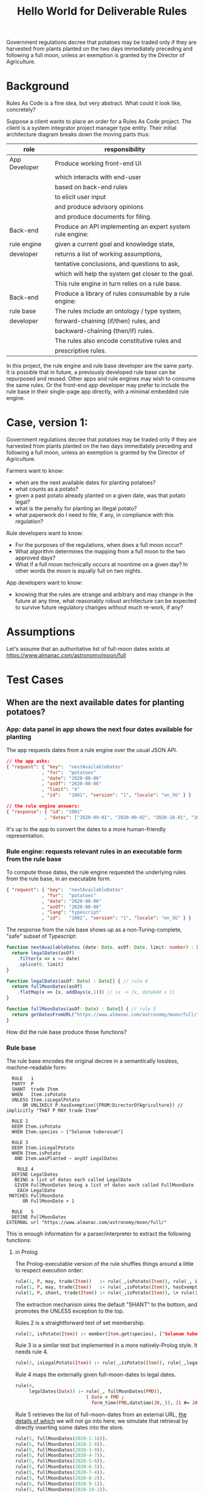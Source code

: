 #+TITLE: Hello World for Deliverable Rules

Government regulations decree that potatoes may be traded only if they are harvested from plants planted on the two days immediately preceding and following a full moon, unless an exemption is granted by the Director of Agriculture.

* Background

Rules As Code is a fine idea, but very abstract. What could it look like, concretely?

Suppose a client wants to place an order for a Rules As Code project. The client is a system integrator project manager type entity. Their initial architecture diagram breaks down the moving parts thus:

| role          | responsibility                                            |
|---------------+-----------------------------------------------------------|
| App Developer | Produce working front-end UI                              |
|               | which interacts with end-user                             |
|               | based on back-end rules                                   |
|               | to elicit user input                                      |
|               | and produce advisory opinions                             |
|               | and produce documents for filing.                         |
|---------------+-----------------------------------------------------------|
| Back-end      | Produce an API implementing an expert system rule engine: |
| rule engine   | given a current goal and knowledge state,                 |
| developer     | returns a list of working assumptions,                    |
|               | tentative conclusions, and questions to ask,              |
|               | which will help the system get closer to the goal.        |
|               | This rule engine in turn relies on a rule base.           |
|---------------+-----------------------------------------------------------|
| Back-end      | Produce a library of rules consumable by a rule engine:   |
| rule base     | The rules include an ontology / type system,              |
| developer     | forward-chaining (if/then) rules, and                     |
|               | backward-chaining (then/if) rules.                        |
|               | The rules also encode constitutive rules and              |
|               | prescriptive rules.                                       |

In this project, the rule engine and rule base developer are the same party. It is possible that in future, a previously developed rule base can be repurposed and reused. Other apps and rule engines may wish to consume the same rules. Or the front-end app developer may prefer to include the rule base in their single-page app directly, with a minimal embedded rule engine.

* Case, version 1:

Government regulations decree that potatoes may be traded only if they are harvested from plants planted on the two days immediately preceding and following a full moon, unless an exemption is granted by the Director of Agriculture.

Farmers want to know:
- when are the next available dates for planting potatoes?
- what counts as a potato?
- given a past potato already planted on a given date, was that potato legal?
- what is the penalty for planting an illegal potato?
- what paperwork do I need to file, if any, in compliance with this regulation?

Rule developers want to know:
- For the purposes of the regulations, when does a full moon occur?
- What algorithm determines the mapping from a full moon to the two approved days?
- What if a full moon technically occurs at noontime on a given day? In other words the moon is equally full on two nights.

App developers want to know:
- knowing that the rules are strange and arbitrary and may change in the future at any time, what reasonably robust architecture can be expected to survive future regulatory changes without much re-work, if any?

* Assumptions

Let's assume that an authoritative list of full-moon dates exists at https://www.almanac.com/astronomy/moon/full

* Test Cases

** When are the next available dates for planting potatoes?

*** App: data panel in app shows the next four dates available for planting

The app requests dates from a rule engine over the usual JSON API.

#+begin_src json
// the app asks:
{ "request": { "key":  "nextAvailableDates"
             , "for":  "potatoes"
             , "date": "2020-08-06"
             , "asOf": "2020-08-06"
             , "limit": "4"
             , "id":   "1001", "version": "1", "locale": "en_SG" } }

// the rule engine answers:
{ "response": { "id": "1001"
              , "dates": ["2020-09-01", "2020-09-02", "2020-10-01", "2020-10-02"] } }
#+end_src

It's up to the app to convert the dates to a more human-friendly representation.

*** Rule engine: requests relevant rules in an executable form from the rule base

To compute those dates, the rule engine requested the underlying rules from the rule base, in an executable form.

#+begin_src json
  { "request": { "key":  "nextAvailableDates"
               , "for":  "potatoes"
               , "date": "2020-08-06"
               , "asOf": "2020-08-06"
               , "lang": "typescript"
               , "id":   "1002", "version": "1", "locale": "en_SG" } }
#+end_src

The response from the rule base shows up as a non-Turing-complete, "safe" subset of Typescript:

#+begin_src typescript :tangle potato.ts
    function nextAvailableDates (date: Date, asOf: Date, limit: number) : Date[] {
      return legalDates(asOf)
        .filter(x => x >= date)
        .splice(0, limit)
    }

    function legalDates(asOf: Date) : Date[] { // rule 4
      return fullMoonDates(asOf)
        .flatMap(x => [x, addDays(x,1)]) // \x -> [x, dateAdd x 1]
    }

    function fullMoonDates(asOf: Date) : Date[] { // rule 5
      return getDatesFromURL("https://www.almanac.com/astronomy/moon/full/")
    }

#+end_src

How did the rule base produce those functions?

*** Rule base

The rule base encodes the original decree in a semantically lossless, machine-readable form:

#+begin_src text :tangle potato.l4
   RULE   1
   PARTY  P
   SHANT  trade Item
   WHEN   Item.isPotato
   UNLESS Item.isLegalPotato
       OR UNLIKELY P.hasExemption({FROM:DirectorOfAgriculture}) // implicitly "THAT P MAY trade Item"
 
   RULE 2
   DEEM Item.isPotato
   WHEN Item.species ~ ["Solanum tuberosum"]
 
   RULE 3
   DEEM Item.isLegalPotato
   WHEN Item.isPotato
    AND Item.wasPlanted ~ anyOf LegalDates

     RULE 4
   DEFINE LegalDates
    BEING a list of dates each called LegalDate
    GIVEN FullMoonDates being a list of dates each called FullMoonDate
     EACH LegalDate
  MATCHES FullMoonDate
       OR FullMoonDate + 1
 
   RULE   5
   DEFINE FullMoonDates
 EXTERNAL url "https://www.almanac.com/astronomy/moon/full/"
#+end_src

This is enough information for a parser/interpreter to extract the following functions:

**** in Prolog

The Prolog-executable version of the rule shuffles things around a little to respect execution order:

#+begin_src prolog :noweb-ref prolog
rule(1, P, may, trade(Item))   :- rule(_,isPotato(Item)), rule(_, isLegalPotato(Item)).
rule(1, P, may, trade(Item))   :- rule(_,isPotato(Item)), hasExemption(P, from(directorOfAgriculture), that(P,may,trade(Item))).
rule(1, P, shant, trade(Item)) :- rule(_,isPotato(Item)), \+ rule(1, P, may, trade(Item)).
#+end_src

The extraction mechanism sinks the default "SHANT" to the bottom, and promotes the UNLESS exception to the top.

Rules 2 is a straightforward test of set membership.

#+begin_src prolog :noweb-ref prolog
rule(2, isPotato(Item)) :- member(Item.get(species), ["Solanum tuberosum"]).
#+end_src

Rule 3 is a similar test but implemented in a more natively-Prolog style. It needs rule 4.

#+begin_src prolog :noweb-ref prolog
rule(3, isLegalPotato(Item)) :- rule(_,isPotato(Item)), rule(_,legalDates(Item.get(wasPlanted))).
#+end_src

Rule 4 maps the externally given full-moon-dates to legal dates.

#+begin_src prolog :noweb-ref prolog
rule(4,
     legalDates(Date)) :- rule(_, fullMoonDates(FMD)),
                          ( Date = FMD ; 
                            form_time(FMD,datetime(J0,_)), J1 #= J0+1, form_time(Date,datetime(J1,0)) ).
#+end_src

Rule 5 retrieves the list of full-moon-dates from an external URL, [[https://www.swi-prolog.org/pldoc/man?section=http-clients][the details of which]] we will not go into here; we simulate that retrieval by directly inserting some dates into the store.

#+begin_src prolog :noweb-ref prolog
rule(5, fullMoonDates(2020-1-10)).
rule(5, fullMoonDates(2020-2-8)).
rule(5, fullMoonDates(2020-3-9)).
rule(5, fullMoonDates(2020-4-7)).
rule(5, fullMoonDates(2020-5-6)).
rule(5, fullMoonDates(2020-6-5)).
rule(5, fullMoonDates(2020-7-4)).
rule(5, fullMoonDates(2020-8-2)).
rule(5, fullMoonDates(2020-9-1)).
rule(5, fullMoonDates(2020-10-1)).
rule(5, fullMoonDates(2020-10-30)).
rule(5, fullMoonDates(2020-11-29)).
rule(5, fullMoonDates(2020-12-29)).
#+end_src

Now we can test the rule:

#+begin_src prolog :noweb-ref prolog
potato1(item{species:"Solanum tuberosum", wasPlanted:2020-1-10}).
potato2(item{species:"Solanum tuberosum", wasPlanted:2020-1-11}).
potato3(item{species:"Solanum tuberosum", wasPlanted:2020-1-12}).
hasExemption(nobody, from(no-one), that(nothing)).
#+end_src

And the output is as expected:

#+begin_example

?- potato1(I), rule(1, meng, Deontic, trade(I)).
I = item{species:"Solanum tuberosum", wasPlanted:2020-1-10},
Deontic = may .

?- potato2(I), rule(1, meng, Deontic, trade(I)).
I = item{species:"Solanum tuberosum", wasPlanted:2020-1-11},
Deontic = may .

?- potato3(I), rule(1, meng, Deontic, trade(I)).
I = item{species:"Solanum tuberosum", wasPlanted:2020-1-12},
Deontic = shant.

#+end_example

**** in Haskell

left as an exercise for the reader, ha ha.

**** in DMN

We assume the table of full-moon-dates is populated at compile time.

#+NAME: fullMoons
|  F | wasPlanted | legalDate1 |
|----+------------+------------|
|  1 | 2020-01-10 | True       |
|  2 | 2020-02-08 | True       |
|  3 | 2020-03-09 | True       |
|  4 | 2020-04-07 | True       |
|  5 | 2020-05-06 | True       |
|  6 | 2020-06-05 | True       |
|  7 | 2020-07-04 | True       |
|  8 | 2020-08-02 | True       |
|  9 | 2020-09-01 | True       |
| 10 | 2020-10-01 | True       |
| 11 | 2020-10-30 | True       |
| 12 | 2020-11-29 | True       |
| 13 | 2020-12-29 | True       |
| 14 |          - | False      |

The adjacent day can be derived by adding a duration of 1 day.

#+NAME: adjacentDay
| F | wasPlanted                         | legalDate2 |
|---+------------------------------------+------------|
| 1 | in (fullMoons.wasPlanted + P1DT0H) | True       |
| 2 | -                                  | False      |

Okay, we have to find a native FEEL way of saying the above. And we have to overload ~+~ to be an ~fmap +~ when applied to lists. We can deal with that later.

The item's legalDate attribute is true if either 1 or 2 is true.

#+NAME: legalDate
| F | item                     | legalDate |
|---+--------------------------+-----------|
| 1 | legalDate1 or legalDate2 | True      |
| 2 | -                        | False     |

Now we have enough information to answer the question: May we trade this item?

#+NAME: mayTrade
| F | species           | legalDate | exemptionGranted | mayTrade |
|---+-------------------+-----------+------------------+----------|
| 1 | Solanum tuberosum | True      | -                | True     |
| 2 | Solanum tuberosum | False     | False            | False    |
| 3 | Solanum tuberosum | False     | True             | True     |
| 4 | -                 | -         | -                | NULL     |

Oh dear, we return a NULL because that's the closest we can get to having a ~Maybe Deontic~. This is on DMN, which explicitly subscribes to ternary logic, see 10.3.2.4.

The question is: may we trade? When we are dealing with potatoes, we
can give a ~Just True~ or ~Just False~ answer. But if the input
information is not about potatoes but about, say, a Hyrule Bass
instead, the answer is Nothing.

When Haskell looks up a key in a map, if the key isn't in the map at all, you get back Nothing. http://hackage.haskell.org/package/containers-0.6.3.1/docs/Data-Map-Strict.html#g:9

So if you think of ~Maybe Bool~ as ternary logic, you've got the right intuition.

**** in Typescript

we'll pretend we got back fullMoonDates from some URL.
#+begin_src typescript :tangle potato.ts
  function getDatesFromURL(_:string) : Date[] {
  return ([ "2020-01-10",
            "2020-02-08",
            "2020-03-09",
            "2020-04-07",
            "2020-05-06",
            "2020-06-05",
            "2020-07-04",
            "2020-08-02",
            "2020-09-01",
            "2020-10-01",
            "2020-10-30",
            "2020-11-29",
            "2020-12-29" ].map(x=>new Date(x)))
  }
#+end_src

So we can call `nextAvailableDates`:

#+begin_src typescript :tangle potato.ts
console.log("the next available dates are: " + JSON.stringify(nextAvailableDates(new Date("2020-08-06"), new Date("2020-08-06"), 4)));
#+end_src

Let's convert the remaining rules. First we set up a type for the generic deontic rule:

#+begin_src typescript :tangle potato.ts :noweb-ref clause_ts
  interface Clause {
    "conditions": Condition[];
    "party": Party[];
    "deontic": Deontic;
    "action": Action;
    "actionSpec": ActionSpec[];
    "temporal": Temporal;
  }

  type Condition  = string;
  type Party      = string;
  enum Deontic { must="MUST", may="MAY", shant="SHANT" };
  type Action     = string;
  type ActionSpec = Farmed;
  type Temporal   = string;
  interface World { "legalDates" : Date[] }
  interface Exemption { "from": string }

  interface Farmed { "species": string; "wasPlanted": Date }
#+end_src

Then we represent rules 1, 2, and 3:
#+begin_src typescript :tangle potato.ts :noweb-ref clause_ts
  function rule1(world : World, party : Party, action: Action, actionSpec: ActionSpec, exemption?: Exemption) : Deontic | undefined {
    if (action === "trade" && isPotato(actionSpec)) {
      if (isLegalPotato(actionSpec, world.legalDates) ||
        (exemption != undefined && exemption.from == "DirectorOfAgriculture")) {
        return Deontic.may
      }
      return Deontic.shant
    }
  }
  // functional-style method-at-large
  function isPotato(item : Farmed) : boolean { // rule 2
    return item.hasOwnProperty("species") && item.species === "Solanum tuberosum"
  }

  function isLegalPotato(item : Farmed, legalDates : Date[]) : boolean { // rule 3
    return (isPotato(item) && item.hasOwnProperty("wasPlanted") && legalDates.map(x=>x.valueOf()).includes(item.wasPlanted.valueOf()))
  }
#+end_src

Now we can ask another question:

**** in GF

Here's an abstract syntax that is very faithful to the structure of L4. I think the final version shouldn't necessarily be that, but as a first step, a straightforward GF representation is probably easier to understand.

These are my abstract syntax categories. _Rule_ is the start category, others are intermediate categories that contain useful constituents on our way to a complete rule.

#+begin_src gf :noweb-ref gfPotato
flags startcat = Rule ;

cat
  Rule ;        -- The start category
  Party ;       -- "farmer Meng"
  Object ;      -- "a potato"
  Action ;      -- "trade a potato", "be legal"
  Modal ;       -- "may/must/shan't …"
#+end_src

In addition to categories, a GF abstract syntax has _functions_. Let's start with the most important one.

#+begin_src gf :noweb-ref gfPotato
fun
  MkRule
    : Party      -- party
    -> Modal     -- may/must/shant
    -> Action    -- what they may/must/shan't do, e.g. "trade potatoes"
    -> Rule ;    -- "Rule 1: Meng shan't trade a potato."
#+end_src

A party, a modal and an action make up a rule.

Now let us define some parties. We want any name to be a possible party, so we add a function `MkParty` that takes a string literal to a party.
In addition, we define two special parties `Nobody` and `Everybody`.

#+begin_src gf :noweb-ref gfPotato
-- Parties
  MkParty : String -> Party ;  -- Party name can be any string, e.g. "Meng"
  Nobody,                      -- Nobody and Everybody are special Parties
  Everybody
    : Party ;
#+end_src

Next let us define some modals: *may*, *must* and *shan't*. These are going to be used together with actions.

#+begin_src gf :noweb-ref gfPotato
-- Modals
  May,                      -- "may (plant a potato)"
  Must,                     -- "must (plant a potato)"
  Shant                     -- "shan't (plant a potato)"
   : Modal ;
#+end_src

Finally some actions. Verbs like *Trade* and *Plant* take an object, so their type signature is `Object -> Action`. Then we define *Potato* and *Cabbage* as objects.

#+begin_src gf :noweb-ref gfPotato
-- Actions
  Trade,                    -- "trade a potato"
  Plant                     -- "plant a potato"
   : Object -> Action ;

-- Objects
  Potato : Object ;         -- "potato"
  Cabbage : Object ;        -- "cabbage"
#+end_src

With this grammar fragment, we can generate trees like this. (There's no concrete syntax yet -- we'll do it soon!)

#+begin_src
        _ MkRule _
       /     |    \
      /      |     \
  MkParty  Shant  Plant
     |              |
     |              |
   "Meng"         Potato
#+end_src


Now we'll do the concrete syntax. I have imported modules from the Resource Grammar Library (http://www.grammaticalframework.org/lib/doc/synopsis/index.html). I don't need to do it, but I'll prefix the types and functions with a module name, such as SyntaxEng, for the sake of clarity.

#+begin_src gf :noweb-ref gfPotatoCnc
  lincat
    Rule = SyntaxEng.S ;
    Party = SyntaxEng.NP ;
    Object = SyntaxEng.NP ;
    Action = SyntaxEng.VP ;
    Modal = {
      verb : SyntaxEng.VV ;
      pol : SyntaxEng.Pol
      } ;

  lin
   -- : Party -> Modal -> Action -> Rule
   MkRule party modal action =
     let modalAction : VP = -- apply the modal to the action: [may]+[plant cabbage]
           SyntaxEng.mkVP modal.verb action ;
         clause : Cl =  -- Combine subject and predicate into a clause.
           SyntaxEng.mkCl party modalAction ; -- Still open for polarity.
      in SyntaxEng.mkS modal.pol clause ; -- Polarity comes from modal

   -- : String -> Party
   MkParty str = SymbolicEng.symb str ;

   -- : Party
   Everybody = SyntaxEng.everybody_NP ;
   Nobody = SyntaxEng.nobody_NP ;

   -- : Modal
   May = {
     verb = ExtraEng.may_VV ;
     pol = SyntaxEng.positivePol
     } ;
   Must = {
     verb = SyntaxEng.must_VV ;
     pol = SyntaxEng.positivePol
     } ;
   Shant = { -- The verb is "shall", and the whole sentence will be negated.
     verb = ExtraEng.shall_VV ;
     pol = SyntaxEng.negativePol
     } ;

   -- : Object -> Action
   Trade p = SyntaxEng.mkVP trade_V2 p ;
   Plant p = SyntaxEng.mkVP plant_V2 p ;

   -- : Object
   Potato = -- mkNP with aPl_Det makes indefinite plural
     SyntaxEng.mkNP SyntaxEng.aPl_Det potato_N ;
   Cabbage = -- just mkNP makes a mass noun
     SyntaxEng.mkNP cabbage_N ;

  oper
   trade_V2 : V2 = mkV2 "trade" ;
   plant_V2 : V2 = mkV2 "plant" ;
   potato_N : N = mkN "potato" ;
   cabbage_N : N = mkN "cabbage" ;
#+end_src

Now we have a concrete syntax. Next I'll show how to paraphrase sentences like  "everybody shan't trade cabbage" to "nobody may trade cabbage".

First, we compile the grammar with `gf -make -f haskell PotatoEng.gf`. This produces two files: `Potato.pgf` and `Potato.hs`.

The PGF file (Potato.pgf) is needed so that we can access the GF grammar from other programming languages. We'll be using the [PGF API](http://hackage.haskell.org/package/gf-3.10/docs/PGF.html).

The Haskell file (Potato.hs) is a translation of the GF abstract syntax into Haskell. The GF categories become Haskell data types, and the GF functions become Haskell constructors of those data types.

#+begin_src haskell :noweb-ref paraphrase
paraphrase :: Rule -> Rule
#+end_src

Here's a Haskell function. The type `Rule` is exactly the same Rule as the start category of the GF grammar.
As we remember from the grammar, the way to construct a Rule is with the function `MkRule`, which takes a Party, a Modal and an Action. So I can pattern match directly in the function argument.

#+begin_src haskell
paraphrase (MkRule party modal action) = …
#+end_src

Now we're interested in the scenario where Nobody or Everybody may or shan't do something. Those parts are in the `party` and the `modal`. So actually we can just do this:

#+begin_src haskell :noweb-ref paraphrase
paraphrase (MkRule Nobody May action) = MkRule Everybody Shant action
paraphrase (MkRule Everybody Shant action) = MkRule Nobody May action
paraphrase rule = rule
#+end_src

In the first two cases, we flip the party and the modality, so that "nobody may" is just another way of saying "everybody shan't".
For any other combination, we just return the original rule.

Now we test this. Let's define some helper functions first.

#+begin_src haskell :noweb-ref paraphraseExpr
paraphraseExpr :: Expr -> Expr
paraphraseExpr = gf . paraphrase . fg
#+end_src

The functions `gf` and `fg` are defined as follows in `Potato.hs`.

#+begin_src haskell
class Gf a where
  gf :: a -> Expr
  fg :: Expr -> a
#+end_src

Now what is left is to parse a string with the PGF, paraphrase the tree, and linearize back to English.

#+begin_src haskell :noweb-ref paraphraseString
paraphraseString :: PGF -> String -> String
paraphraseString gr str = linearize gr eng (paraphraseExpr tree)
  where
    eng = head $ languages gr  :: Language
    rule = startCat gr         :: Type
    tree = head $ parse gr eng rule str :: Expr
#+end_src

And this is the test.

#+begin_src haskell :noweb-ref test-2
  describe "Paraphrasing" $ do
    it "should paraphrase a sentence and preserve its semantics" $
         paraphraseString gr "everybody shan't plant cabbage"
                  `shouldBe` "nobody may plant cabbage"
    it "should not change a sentence that can't be paraphrased" $
         paraphraseString gr "Meng shan't plant cabbage"
                  `shouldBe` "Meng shan't plant cabbage"

#+end_src

When you write `stack test` in the directory where this README is, you should see

Homework to the reader:
1. Write a function that takes two strings, and tests if they have the same semantics (according to `paraphrase` function)
2. Make inferences like "nobody may trade cabbage" -> may Meng trade cabbage?


**** in SUMO
Documenting Inari's first attempt at formalizing the potato case in SUMO. It's incomplete, and I'm unable to run anything but very basic queries on it, so probably there's something wrong with the axioms too.

First we define some classes.

#+BEGIN_SRC lisp :tangle Potato.kif
(subclass FullMoon TimePoint)
(documentation FullMoon EnglishLanguage "The class of all &%TimePoints that are at full moon")

(subclass PotatoPlanting Planting)
(documentation PotatoPlanting EnglishLanguage "The &%Planting of &%PotatoTubers")

(subclass PotatoPlantingInterval TimeInterval)
(documentation PotatoPlantingInterval EnglishLanguage "The &%TimeInterval when it's legal to do &%PotatoPlanting")
#+END_SRC

Then we define axioms. First, PotatoPlanting is defined as those instances of planting where the patient of the planting is a potato.

#+BEGIN_SRC lisp :tangle Potato.kif
(<=>
  (instance ?PotPlng PotatoPlanting)
  (exists (?Potato)
    (and
      (instance ?Potato PotatoTuber)
      (patient ?PotPlng ?Potato))))

#+END_SRC

Second, we say that farmers may engage in PotatoPlanting during PotatoPlantingInterval. (Note that it's not even trying to prohibit PotatoPlanting during other intervals. Also the exact time ±2 days is missing. Probably other bugs too that I didn't notice yet.)


#+BEGIN_SRC lisp :tangle Potato.kif
(=>
  (instance ?PP PotatoPlantingInterval)
  (exists (?FM ?PPStart ?PPEnd)
    (and
      (instance ?FM FullMoon)
      (instance ?PPStart TimePoint)
      (instance ?PPEnd TimePoint)
      (equal ?PP (TimeIntervalFn ?PPStart ?PPEnd))))
      (temporallyBetween ?PPStart ?FM ?PPEnd)
      (duration ?PP
        (MeasureFn 96 HourDuration))
      (holdsDuring ?PP
        (forall (?Farmer)
          (exists (?Plng)
            (and
              (instance ?Farmer Human)
              (instance ?Plng PotatoPlanting)
              (holdsRight ?Farmer
                (agent ?Plng ?Farmer)))))))))
#+END_SRC

With these axioms, I could in theory query things like "is full moon in a potato planting interval", or in SUO-KIF,

#+BEGIN_SRC lisp
(=>
 (instance ?PP PotatoPlantingInterval)
 (exist (?FM)
   (and
    (instance ?FM FullMoon)
    (temporalPart ?FM ?PP))))
#+END_SRC


** Given a past potato already planted on a given date, was that potato legal?

Running directly, the rule engine asks questions like:

#+begin_src typescript :tangle potato.ts :noweb-ref clause_ts
const potato1 = {species:"Solanum tuberosum", wasPlanted:new Date("2020-01-10")}
const potato2 = {species:"Solanum tuberosum", wasPlanted:new Date("2020-01-11")}
const potato3 = {species:"Solanum tuberosum", wasPlanted:new Date("2020-01-12")}

console.log(`potato1: ` + rule1({legalDates:legalDates(new Date("2020-08-06"))}, "_", "trade", potato1, undefined))
console.log(`potato2: ` + rule1({legalDates:legalDates(new Date("2020-08-06"))}, "_", "trade", potato2, undefined))
console.log(`potato3: ` + rule1({legalDates:legalDates(new Date("2020-08-06"))}, "_", "trade", potato3, undefined))
#+end_src

The answer:

#+begin_example
potato1: MAY
potato2: MAY
potato3: SHANT
#+end_example

In a multi-tier architecture, the app queries the rule engine over a JSON API.

First it asks what information it needs to collect from the user: "I desire to sell an item, and want to know if I may. Tell me the schema for the remaining subquery".

#+begin_src json
  // the app asks:
  { "request": { "key":  "isItemLegal"
               , "goal": "deontic"
               , "known": { }
               , "asOf": "2020-08-06"
               , "id":   "2001", "version": "1", "locale": "en_SG" } }

  // the rule engine answers: (in future this will be upgraded to real JSON Schema)
  { "response": { "id": "2001"
                , "schema": { "item": { "species":    { "type": "string", "title": "Species",       "subtitle": "What species is this item?",  "hint": "Solanum tuberosum" },
                                        "wasPlanted": { "type": "string", "title": "Planting Date", "subtitle": "When was the plant planted?", "hint": "January 1 2020"    } },
                              "action": [ "trade", "purchase", "disposal", "loan", "manufacture", "harvest" ] } } }
#+end_src

The app presents the user with a query UI. At any time, even if the user has only filled in a subset of the given information, the front-end can re-query the rules engine with the new information:

#+begin_src json
  // the app asks:
  { "request": { "key":  "isItemLegal"
               , "goal": "deontic"
               , "known": { "action": "trade" }
               , "asOf": "2020-08-06"
               , "id":   "2002", "version": "1", "locale": "en_SG" } }

  // the rule engine answers:
  { "response": { "id": "2002"
                , "schema": { "item": { "species":    { "type": "string", "title": "Species",       "subtitle": "What species is this item?",  "hint": "Solanum tuberosum" },
                                        "wasPlanted": { "type": "string", "title": "Planting Date", "subtitle": "When was the plant planted?", "hint": "January 1 2020"    } } } } }
#+end_src

The rule engine always gives the most informative response it can, given the information submitted:

#+begin_src json
  // the app asks:
  { "request": { "key":  "isItemLegal"
               , "goal": "deontic"
               , "known": { "action": "trade", "item": { "species": "Lateolabrax japonicus" } }
               , "asOf": "2020-08-06"
               , "id":   "2003", "version": "1", "locale": "en_SG" } }

  // the rule engine answers:
  { "response": { "id": "2003"
                , "answer": "undefined"
                , "explanation": "Ruleset can only give judgements about potatoes, not fish." } }
#+end_src

It patiently waits until the user has given up all the information they need to give up:

#+begin_src json
  // the app asks:
  { "request": { "key":  "isItemLegal"
               , "known": { "item": { "species": "Solanum tuberosum" }, "action": "trade" }
               , "asOf": "2020-08-06"
               , "id":   "2004", "version": "1", "locale": "en_SG" } }

  // the rule engine answers:
  { "response": { "id": "2004"
                , "schema": { "item": { "wasPlanted": { "type": "string", "title": "Planting Date", "subtitle": "When was the plant planted?", "hint": "January 1 2020" } } } }
#+end_src

Some decision paths are marked as "OR UNLIKELY", which means they are only queried if supervening branches have failed. For example, it is usually a safe assumption that an exemption is not granted by the Director of Agriculture. Most end-users will abandon the interview at this point, having received a tentative answer sufficient to their needs.

#+begin_src json
  // the app asks:
  { "request": { "key":  "isItemLegal"
               , "goal": "deontic"
               , "known": { "action": "trade", "item": { "species": "Solanum tuberosum", "wasPlanted": "2020-01-15" } }
               , "asOf": "2020-08-06"
               , "id":   "2005", "version": "1", "locale": "en_SG" } }

  // the rule engine answers:
  { "response": { "id": "2005"
                , "answer": { "deontic": "SHANT"
                            , "epistemicStatus": "tentative"
                            , "explanation": "Rule 1 states: ...." }
                , "schema": { "exemption": { "granted": { "type": "boolean", "default": "false" }
                                           , "from":    { "type": "string", "hint": "DirectorOfAgriculture" } } }
                } }
#+end_src

But some completists may insist on answering:

#+begin_src json
  // the app asks:
  { "request": { "key":  "isItemLegal"
               , "goal": "deontic"
               , "known": { "action": "trade", "item": { "species": "Solanum tuberosum", "wasPlanted": "2020-01-15" }
                          , "exemption": { "granted": "true", "from": "Director Of Agriculture" } }
               , "asOf": "2020-08-06"
               , "id":   "2006", "version": "1", "locale": "en_SG" } }

  // the rule engine answers:
  { "response": { "id": "2006"
                , "answer": { "deontic": "MAY"
                            , "epistemicStatus": "confident"
                            , "explanation": "Rule 1 states: ...." }
                } }
#+end_src

* Code Extraction / Metaprogramming

Can we write code that writes code? In the examples above, the "rule engine" functions returned by the rule base to the runtime were written by hand. But it /should/ be possible to write code that writes those functions: all the information one needs is in the L4. (If it isn't, we need to grow the L4 language.)

** The encoding/interpretive process involved the following human reasoning:

We know that the correct answer is (intensionally) "the two days before and after a full moon".

The system converts that to the desired (extensional) answer by means of three operations:
1. table lookup against externally provided list of full moon dates
2. a "world knowledge" rule that /somehow knows/ that the two days adjacent to a given night, are the day preceding that night, and the day following.
3. There is an assumption that a full moon happens at night. But a night spans two dates! Also, a full moon could happen technically during the day -- that's what our data source gives us. So we use another "world knowledge" rule that /cleverly knows/ that if a full moon happens between midnight and noon, the "other allowed day" is the day before; but if a full moon happens between noon and midnight, the "other allowed day" is the day after.

** From L4
Challenge: write a parser/interpreter for the language shown above. Automate the extraction of the Prolog and Typescript code shown above. Also add transpilation targets to DocAssemble and Python. What additional hints are needed by the compiler?

Right, let's define the language, by writing tests, types, and a parser.

#+begin_src haskell :noweb-ref test-1
  describe "L4 Types" $ do
    it "a program is a list of zero or more statements" $
      parse l4program "" `shouldSucceedOn` emptyProgram1
    it "zero statements" $
      parse l4program "" emptyProgram1 `parseSatisfies` \l4 -> l4.statements == []
    it "a statement starts with a rule number" $
      parse l4program "" `shouldSucceedOn` simpleDeem1
    it "rule number 2" $
      parse l4program "" simpleDeem1 `parseSatisfies` \l4 -> head l4.statements == Deem
        { hornHead = HHOP (MkOP (ObjectSpec $ "Item" :| []) "isPotato")
        , hornBody = MkCE Normal (CEStr "Item.species ~ [\"Solanum tuberosum\"]")
        , raw = Stm "source text" "filename" 0 (Just 2) }
#+end_src

We'll set up some raw input for the tests:

#+begin_src haskell :noweb-ref test-setup
emptyProgram1 :: String
emptyProgram1 = "\n"

simpleDeem1 :: String
simpleDeem1 = "RULE 2\nDEEM Item.isPotato\nWHEN Item.species ~ [\"Solanum tuberosum\"]"
#+end_src

The basic types for the language:

#+begin_src haskell :noweb-ref l4types
  data L4Program = L4Program
    { statements :: [Statement]
    , hints :: [L4Hint]
    } deriving (Show, Eq)

  data StmCommon = Stm { src      :: String
                       , filename :: String
                       , lineno   :: Int
                       , ruleno   :: Maybe Int
                       } deriving (Show, Eq)

  data Statement = Deem { hornHead :: HornHead
                        , hornBody :: HornBody
                        , raw :: StmCommon }
                   | Define { raw :: StmCommon }
                   | Reg { preconditions :: ConditionExpr -- a Regulative rule, as seen in Hvitved chapter 2
                         , conditions    :: ConditionExpr
                         , parties       :: NonEmpty Party
                         , deontic       :: Deontic
                         , action        :: Action
                         , actionSpec    :: ActionSpec
                         , temporal      :: Temporal
                         , raw           :: StmCommon
                         }
    deriving (Show, Eq)

  data HornHead = HHOP ObjectPredicate
    deriving (Show, Eq)

  type ObjectPredicate = ObjectAttribute

  data ObjectAttribute = MkOP ObjectSpec AttributeName deriving (Eq)
  instance Show ObjectAttribute where show (MkOP (ObjectSpec os) pa) = intercalate "." (NE.toList os ++ [pa])

  data ObjectSpec = ObjectSpec (NonEmpty String) deriving Eq
  instance Show ObjectSpec where show (ObjectSpec os) = intercalate "." (NE.toList os)

  type AttributeName = String

  type HornBody = ConditionExpr

  type Party      = String
  type Action     = String
  type ActionSpec = String
  type Temporal   = String
  data Deontic    = MUST | MAY | SHANT deriving (Show, Eq) -- "must not" do something, "may not" ... which is ... must (not x)?
  data ConditionExpr = MkCE  Probability LeafCE
                     | CEOr  ConditionExpr ConditionExpr
                     | CEAnd ConditionExpr ConditionExpr
                     deriving (Show, Eq)
  data LeafCE = CEOP    ObjectPredicate
              | CEMatch ObjectAttribute MatchOp MatchRHS
              | CEStr   String
    deriving (Show, Eq)

  data MatchOp = MatchTilde
    deriving (Show, Eq)

  data MatchRHS = MatchString String
                | MatchList [MatchRHS]
    deriving (Show, Eq)

  data Probability = Likely | Normal | Unlikely deriving (Show, Eq)

  data L4Hint = L4Hint { raw :: StmCommon }
    deriving (Show, Eq)
#+end_src

A language reference manual would be a good thing to write, right about now.

And now our job is to simply parse the DSL into the types.

#+begin_src haskell :noweb-ref l4parser
type Parser = Parsec Void String

l4program :: Parser L4Program
l4program = do
  many newline
  statements <- many l4statement
  many newline
  eof
  L4Program { statements = statements, hints = [] } <$ eof

l4statement :: Parser Statement
l4statement = do
  ruleNum <- string "RULE" >> sc *> integer
  stm <- stmDeem (Stm "source text" "filename" 0 (Just ruleNum)) -- <|> stmDefine <|> stmRegulative
  return stm

stmDeem :: StmCommon -> Parser Statement
stmDeem stmc = do
  oa <- (lexeme "DEEM" *> lexeme objectAttribute) <?> "deem line"   -- DEEM Item.isLegalPotato
  ce <- conditionExpr <?> "condition expression"                    -- WHEN Item.isPotato AND Item.species ~ ["Solanum tuberosum"]
  return $ Deem (HHOP oa) ce stmc

objectAttribute :: Parser ObjectAttribute
objectAttribute = do
  mychars <- many (alphaNumChar <|> char '.' <|> char '_')
  let mywords = splitOn "." mychars
  return $ MkOP (ObjectSpec (NE.fromList $ init mywords)) (last mywords)

conditionExpr :: Parser ConditionExpr
conditionExpr = do
  ce <- lexeme "WHEN" *> (many $ noneOf ("\n" :: String))
  return $ MkCE Normal (CEStr ce)

#+end_src

For fun, we might consider using BNFC as an alternative approach. See [[https://github.com/smucclaw/dsl/blob/langspec/README.org][the DSL repo]].

When we've gone a little farther we will have the app/Main print interesting things and also implement the rule engine.

#+begin_src haskell :noweb-ref exe
main = do
  print "Hello, World!"
#+end_src

*** Schema Inference

Inari asked: what's up with the .wasPlanted attribute? It's not defined or deemed anywhere! Well, that just tells us that we have to interrogate it from the user! We know its type -- thanks, Hindley-Milner -- and where it fits in the object model. So just from the rule definitions we can infer the schema aka ontology:

#+begin_src typescript :noweb-ref clause_ts
interface ItemInterface {
  isPotato      : Bool;
  isLegalPotato : Bool;
  wasPlanted    : Date;
  species       : string;
}

const LegalDates : Date[];
#+end_src

Alternatively, because we know that ~isPotato~ and ~isLegalPotato~ are defined, we could make them methods of a class:

#+begin_src typescript :noweb-ref clause_ts

    class ItemClass {
      wasPlanted    : Date;
      species       : string;

      isPotato () : boolean {
        return ["Solanum tuberosum"].includes(this.species)
      }
      isLegalPotato (legalDates : Date[]) : boolean {
        return ( this.isPotato() && 
          legalDates.map(x=>x.valueOf()).includes(this.wasPlanted.valueOf()))
      }
    }
#+end_src

The properties which aren't methods are the ones we need to get from the user.

** From DMN
Challenge: extend our DMNMD engine to support the FEEL expression ~in~. Extend our DMN implementation to overload function sections involving the mathematical operators ~+ - * /~ to fmap over lists. This is how we arrive at ~legalDate2~.

* Learning Objective

Logic programming is easier in a logic programming language.

The main rule is may be decomposed into sub-rules, or rule framgments. Each rule fragment is (borrowing LegalRuleML's terminology) either a *constitutive* rule or a *prescriptive* rule.

The /prescriptive/ rule applies to farmers and other parties who seek to trade potatoes: they MAY trade only those potatoes which are legal potatoes. Illegal potatoes SHANT be traded. Note that there is no counterparty to that prescriptive rule; it applies to all.

The /constitutive/ rule applies to the potatoes: What is a potato? When is it legal?


* Case, version 2:

Potato buyers have the right, within one week of purchase, to return purchased potatoes for a 90% refund, which the seller must issue within 3 days of the return.

** In L4

This begins to look more like a contract: the emphasis is on the regulative rules, rather than the constitutive rules. While the source of this rule lies in legislation, it could be trivially transposed into a particular contract between the potato parties.

Is there a constitutive rule fragment in the sentence at all? Yes: we could conceive of an equivalent formulation, in which a "valid refund" is one which was issued within 3 days and has the value of at least 90% of the original purchase price. One could construct the clause graph with the terms of the refund "in-lined", as it were, the same way a lambda expression is un-named and in-lined; or one could label the terms explicitly as a function in a "where" block. We'll deal with that below.

** Under what conditions am I obliged to ...

We begin to appreciate the research tradition of [[https://plato.stanford.edu/entries/logics-for-games/][logics for games]]. When game developers build things like [[https://boardgamegeek.com/boardgame/129622/love-letter][Love Letter]], [[https://boardgamegeek.com/boardgame/258/fluxx][Fluxx]], or [[https://boardgamegeek.com/boardgame/205896/rising-sun][Rising Sun]] do they model the fairly sophisticated game rules in some kind of formalism? Because if they did we should seriously consider stealing that. If, as I suspect, they do not, then we would have to first build it for them, and then steal it.

** 

* Case, version 3:

Government drafting offices want to accelerate service delivery.
- They are currently drafting the next edition of the regulations; they want to be able to express the potato rules in code, and then have software extract those rules to English in an automated fashion.
- In version 2 of the rules, potatoes may be legally planted on days immediately preceding and following a full moon, unless one or both of those days is a public holiday, in which case the potato legality window slides to the days before and after the holiday, at the farmer's discretion; but the number of available-planting days may not exceed 2.

Economists want to know: 
- what is a farmer?
- Will Version 2 of the rules favour small producers or large producers? Assuming public holidays are frequent, and assuming the ideal planting period (which has very little to do with the phase of the moon) is relatively short, and the ideal planting period varies by geography, then farmers will want to have discretion over whether to plant before or after the public holiday. In a Big Ag scenario, there is only one farmer, with thousands of farms; are all of those farms constrained to plant potatoes on the same two days? Or can the days slide differently for different farms?

Rule developers want to know:
- What is a farmer? If a farmer has multiple farms, and different farms see the full moon at different times, and those times fall across the decision boundary, which of those farms is to be used for the calculation of the legal days? Do different farms get to elect different days?

Maybe one conclusion from a RaC approach is that allowing farmers to have discretion about how to slide the window creates too much complexity, and the government needs to mandate the alternative days induced by the public holiday.

* Infrastructure
The following blobs of code help with the tangle/noweb auto-generation of Haskell code from this README.

#+NAME: tangleWarning
#+begin_src haskell
-- DO NOT EDIT THIS FILE!
-- direct edits will be clobbered.
-- 
-- this file is autogenerated!
-- open the parent README.org in emacs and hit   C-c C-v t   to regenerate this file.
#+end_src

** Haskell Tests! TDD FTW!

#+begin_src haskell :noweb yes :tangle test/Spec.hs
{-# LANGUAGE OverloadedStrings, DuplicateRecordFields, QuasiQuotes #-}
{-# OPTIONS_GHC -F -pgmF=record-dot-preprocessor #-}

<<tangleWarning>>

module Main where

import Test.Hspec.Megaparsec
import Test.Hspec
import Data.Maybe
import Data.Map
import Data.List.Split
import Control.Monad
import Data.Tree
import Control.Arrow
import Debug.Trace
import L4.Types
import L4.Parser
import Text.Megaparsec
import Data.List.NonEmpty (NonEmpty((:|)))
import GF.Paraphrase (paraphraseString)
import PGF (PGF, readPGF)

main :: IO ()
main = do
  gr <- readPGF "src/GF/Potato.pgf"
  forM_ [spec1, spec2 gr] $ hspec
  return ()

<<test-setup>>

spec1 :: Spec
spec1 = do
  <<test-1>>

spec2 :: PGF -> Spec
spec2 gr = do
  <<test-2>>

#+end_src

** Haskell Executable! Something shiny for a sense of accomplishment.

#+begin_src haskell :noweb yes :tangle app/Main.hs
{-# LANGUAGE OverloadedStrings, DuplicateRecordFields, QuasiQuotes #-}
{-# OPTIONS_GHC -F -pgmF=record-dot-preprocessor #-}

<<tangleWarning>>

module Main where

import Helloworld
import Data.Map
import Data.Tree

<<test-setup>>
<<exe>>

#+end_src

** Haskell library! Used by both the tests and the executable.

#+begin_src haskell :noweb yes :tangle src/Helloworld.hs
{-# LANGUAGE OverloadedStrings, DuplicateRecordFields, QuasiQuotes #-}
{-# OPTIONS_GHC -F -pgmF=record-dot-preprocessor #-}

<<tangleWarning>>

module Helloworld where
import Data.Map
import Data.Maybe
import Data.Tree
import Data.Time.Calendar
import Data.Time.Format.ISO8601
import L4.Types
import L4.Parser

<<basicimplementation>>
#+end_src

** Haskell L4 Libraries

*** for Types
#+begin_src haskell :noweb yes :tangle src/L4/Types.hs
{-# LANGUAGE OverloadedStrings, DuplicateRecordFields, QuasiQuotes #-}
{-# OPTIONS_GHC -F -pgmF=record-dot-preprocessor #-}

<<tangleWarning>>

module L4.Types where
import qualified Data.List.NonEmpty as NE
import Data.List.NonEmpty (NonEmpty)
import Data.Map
import Data.Time.Calendar
import Data.Time.Format.ISO8601
import Data.List (intercalate)

<<l4types>>
<<l4utils>>
#+end_src

*** for Parser

#+begin_src haskell :noweb yes :tangle src/L4/Parser.hs
{-# LANGUAGE OverloadedStrings, DuplicateRecordFields, QuasiQuotes #-}
{-# OPTIONS_GHC -F -pgmF=record-dot-preprocessor #-}

<<tangleWarning>>

module L4.Parser where
import L4.Types
import Text.Megaparsec
import Text.Megaparsec.Char
import qualified Data.List.NonEmpty as NE
import qualified Text.Megaparsec.Char.Lexer as L
import Data.Void
import Data.List.Split

<<l4parser>>

-- see https://markkarpov.com/tutorial/megaparsec.html
sc :: Parser ()
sc = L.space
  space1                         -- (2)
  (L.skipLineComment "//")       -- (3)
  (L.skipBlockComment "/*" "*/") -- (4)

lexeme :: Parser a -> Parser a
lexeme = L.lexeme sc

symbol :: String -> Parser String
symbol = L.symbol sc

integer :: Parser Int
integer = lexeme L.decimal
#+end_src

** GF

#+begin_src gf :noweb yes :tangle src/GF/Potato.gf
<<tangleWarning>>
abstract Potato = {
<<gfPotato>>
}
#+end_src

#+begin_src gf :noweb yes :tangle src/GF/PotatoEng.gf
<<tangleWarning>>
concrete PotatoEng of Potato = open SyntaxEng, ParadigmsEng, SymbolicEng, ExtraEng in {
<<gfPotatoCnc>>
}
#+end_src

#+begin_src haskell :noweb yes :tangle src/GF/Paraphrase.hs
<<tangleWarning>>

module GF.Paraphrase where
import PGF hiding (paraphrase)
import GF.Potato

<<paraphrase>>

<<paraphraseExpr>>

<<paraphraseString>>
#+end_src


** Prolog!

#+begin_src prolog :noweb yes :tangle potato.pl
:- use_module(library(clpfd)).
:- use_module(library(julian)).
:- use_module(library(yall)).
<<prolog>>
#+end_src

You may need to

#+begin_example
pack_install(julian).
#+end_example

** Typescript!

#+begin_src typescript :tangle potato.ts
function addDays(date : Date, days : number) {
  var result = new Date(date);
  result.setDate(result.getDate() + days);
  return result;
}

#+end_src
